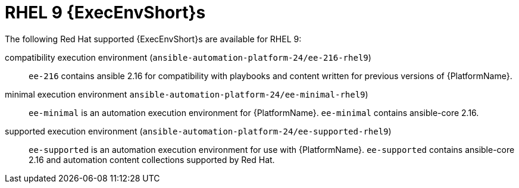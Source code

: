 [id="ansible-inside-rhel9-ees_{context}"]

= RHEL 9 {ExecEnvShort}s

The following Red Hat supported {ExecEnvShort}s are available for RHEL 9:

compatibility execution environment (`ansible-automation-platform-24/ee-216-rhel9`)::
`ee-216` contains ansible 2.16 for compatibility with playbooks and content written for previous versions of {PlatformName}.

minimal execution environment `ansible-automation-platform-24/ee-minimal-rhel9`)::
`ee-minimal` is an automation execution environment for {PlatformName}.
`ee-minimal` contains ansible-core 2.16.

supported execution environment (`ansible-automation-platform-24/ee-supported-rhel9`)::
`ee-supported` is an automation execution environment for use with {PlatformName}.
`ee-supported` contains ansible-core 2.16 and automation content collections supported by Red Hat.


